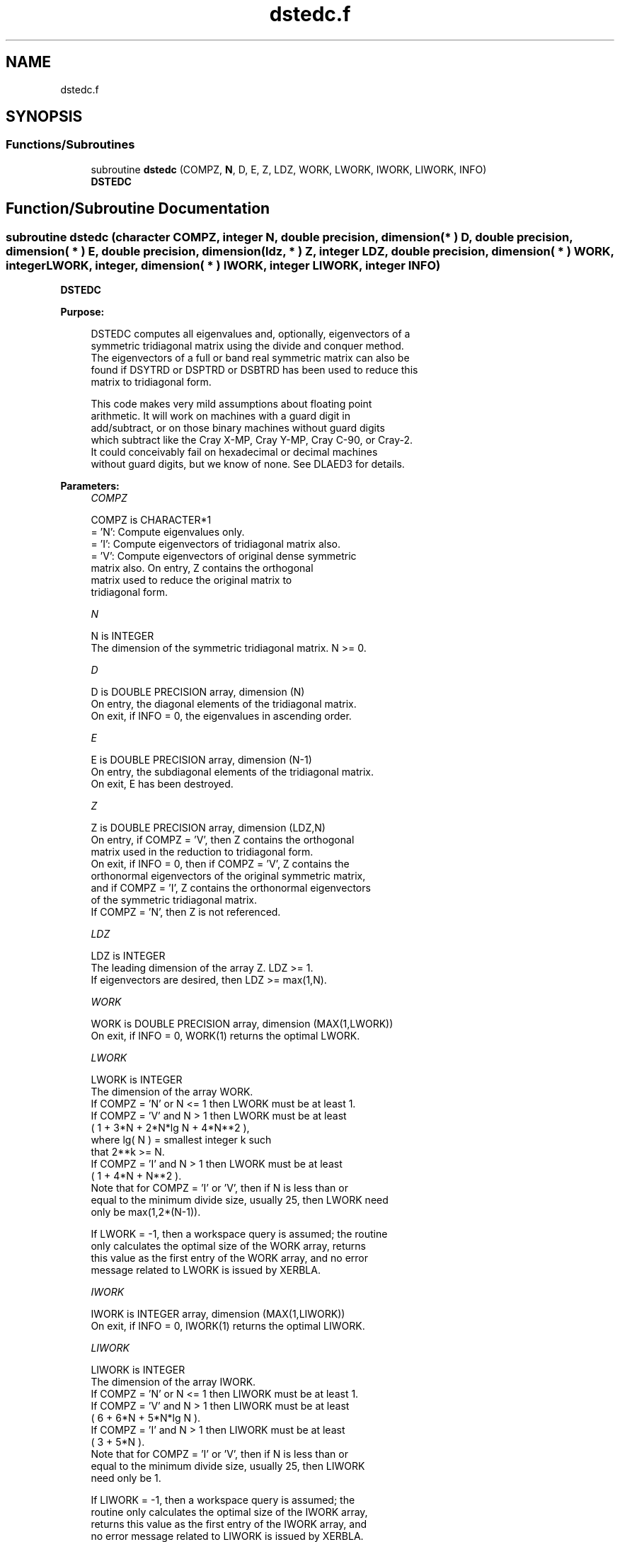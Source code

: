 .TH "dstedc.f" 3 "Tue Nov 14 2017" "Version 3.8.0" "LAPACK" \" -*- nroff -*-
.ad l
.nh
.SH NAME
dstedc.f
.SH SYNOPSIS
.br
.PP
.SS "Functions/Subroutines"

.in +1c
.ti -1c
.RI "subroutine \fBdstedc\fP (COMPZ, \fBN\fP, D, E, Z, LDZ, WORK, LWORK, IWORK, LIWORK, INFO)"
.br
.RI "\fBDSTEDC\fP "
.in -1c
.SH "Function/Subroutine Documentation"
.PP 
.SS "subroutine dstedc (character COMPZ, integer N, double precision, dimension( * ) D, double precision, dimension( * ) E, double precision, dimension( ldz, * ) Z, integer LDZ, double precision, dimension( * ) WORK, integer LWORK, integer, dimension( * ) IWORK, integer LIWORK, integer INFO)"

.PP
\fBDSTEDC\fP  
.PP
\fBPurpose: \fP
.RS 4

.PP
.nf
 DSTEDC computes all eigenvalues and, optionally, eigenvectors of a
 symmetric tridiagonal matrix using the divide and conquer method.
 The eigenvectors of a full or band real symmetric matrix can also be
 found if DSYTRD or DSPTRD or DSBTRD has been used to reduce this
 matrix to tridiagonal form.

 This code makes very mild assumptions about floating point
 arithmetic. It will work on machines with a guard digit in
 add/subtract, or on those binary machines without guard digits
 which subtract like the Cray X-MP, Cray Y-MP, Cray C-90, or Cray-2.
 It could conceivably fail on hexadecimal or decimal machines
 without guard digits, but we know of none.  See DLAED3 for details.
.fi
.PP
 
.RE
.PP
\fBParameters:\fP
.RS 4
\fICOMPZ\fP 
.PP
.nf
          COMPZ is CHARACTER*1
          = 'N':  Compute eigenvalues only.
          = 'I':  Compute eigenvectors of tridiagonal matrix also.
          = 'V':  Compute eigenvectors of original dense symmetric
                  matrix also.  On entry, Z contains the orthogonal
                  matrix used to reduce the original matrix to
                  tridiagonal form.
.fi
.PP
.br
\fIN\fP 
.PP
.nf
          N is INTEGER
          The dimension of the symmetric tridiagonal matrix.  N >= 0.
.fi
.PP
.br
\fID\fP 
.PP
.nf
          D is DOUBLE PRECISION array, dimension (N)
          On entry, the diagonal elements of the tridiagonal matrix.
          On exit, if INFO = 0, the eigenvalues in ascending order.
.fi
.PP
.br
\fIE\fP 
.PP
.nf
          E is DOUBLE PRECISION array, dimension (N-1)
          On entry, the subdiagonal elements of the tridiagonal matrix.
          On exit, E has been destroyed.
.fi
.PP
.br
\fIZ\fP 
.PP
.nf
          Z is DOUBLE PRECISION array, dimension (LDZ,N)
          On entry, if COMPZ = 'V', then Z contains the orthogonal
          matrix used in the reduction to tridiagonal form.
          On exit, if INFO = 0, then if COMPZ = 'V', Z contains the
          orthonormal eigenvectors of the original symmetric matrix,
          and if COMPZ = 'I', Z contains the orthonormal eigenvectors
          of the symmetric tridiagonal matrix.
          If  COMPZ = 'N', then Z is not referenced.
.fi
.PP
.br
\fILDZ\fP 
.PP
.nf
          LDZ is INTEGER
          The leading dimension of the array Z.  LDZ >= 1.
          If eigenvectors are desired, then LDZ >= max(1,N).
.fi
.PP
.br
\fIWORK\fP 
.PP
.nf
          WORK is DOUBLE PRECISION array, dimension (MAX(1,LWORK))
          On exit, if INFO = 0, WORK(1) returns the optimal LWORK.
.fi
.PP
.br
\fILWORK\fP 
.PP
.nf
          LWORK is INTEGER
          The dimension of the array WORK.
          If COMPZ = 'N' or N <= 1 then LWORK must be at least 1.
          If COMPZ = 'V' and N > 1 then LWORK must be at least
                         ( 1 + 3*N + 2*N*lg N + 4*N**2 ),
                         where lg( N ) = smallest integer k such
                         that 2**k >= N.
          If COMPZ = 'I' and N > 1 then LWORK must be at least
                         ( 1 + 4*N + N**2 ).
          Note that for COMPZ = 'I' or 'V', then if N is less than or
          equal to the minimum divide size, usually 25, then LWORK need
          only be max(1,2*(N-1)).

          If LWORK = -1, then a workspace query is assumed; the routine
          only calculates the optimal size of the WORK array, returns
          this value as the first entry of the WORK array, and no error
          message related to LWORK is issued by XERBLA.
.fi
.PP
.br
\fIIWORK\fP 
.PP
.nf
          IWORK is INTEGER array, dimension (MAX(1,LIWORK))
          On exit, if INFO = 0, IWORK(1) returns the optimal LIWORK.
.fi
.PP
.br
\fILIWORK\fP 
.PP
.nf
          LIWORK is INTEGER
          The dimension of the array IWORK.
          If COMPZ = 'N' or N <= 1 then LIWORK must be at least 1.
          If COMPZ = 'V' and N > 1 then LIWORK must be at least
                         ( 6 + 6*N + 5*N*lg N ).
          If COMPZ = 'I' and N > 1 then LIWORK must be at least
                         ( 3 + 5*N ).
          Note that for COMPZ = 'I' or 'V', then if N is less than or
          equal to the minimum divide size, usually 25, then LIWORK
          need only be 1.

          If LIWORK = -1, then a workspace query is assumed; the
          routine only calculates the optimal size of the IWORK array,
          returns this value as the first entry of the IWORK array, and
          no error message related to LIWORK is issued by XERBLA.
.fi
.PP
.br
\fIINFO\fP 
.PP
.nf
          INFO is INTEGER
          = 0:  successful exit.
          < 0:  if INFO = -i, the i-th argument had an illegal value.
          > 0:  The algorithm failed to compute an eigenvalue while
                working on the submatrix lying in rows and columns
                INFO/(N+1) through mod(INFO,N+1).
.fi
.PP
 
.RE
.PP
\fBAuthor:\fP
.RS 4
Univ\&. of Tennessee 
.PP
Univ\&. of California Berkeley 
.PP
Univ\&. of Colorado Denver 
.PP
NAG Ltd\&. 
.RE
.PP
\fBDate:\fP
.RS 4
June 2017 
.RE
.PP
\fBContributors: \fP
.RS 4
Jeff Rutter, Computer Science Division, University of California at Berkeley, USA 
.br
 Modified by Francoise Tisseur, University of Tennessee 
.RE
.PP

.PP
Definition at line 190 of file dstedc\&.f\&.
.SH "Author"
.PP 
Generated automatically by Doxygen for LAPACK from the source code\&.
